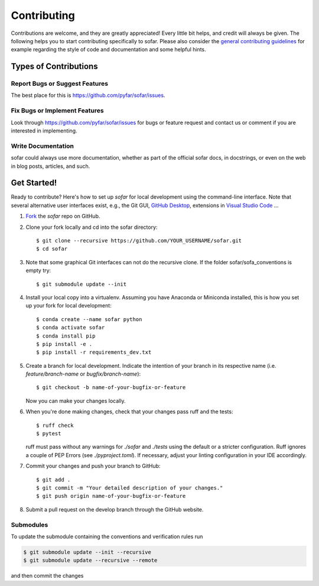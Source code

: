 .. highlight:: shell

============
Contributing
============

Contributions are welcome, and they are greatly appreciated! Every little bit
helps, and credit will always be given. The following helps you to start
contributing specifically to sofar. Please also consider the
`general contributing guidelines`_ for example regarding the style
of code and documentation and some helpful hints.

Types of Contributions
----------------------

Report Bugs or Suggest Features
~~~~~~~~~~~~~~~~~~~~~~~~~~~~~~~

The best place for this is https://github.com/pyfar/sofar/issues.

Fix Bugs or Implement Features
~~~~~~~~~~~~~~~~~~~~~~~~~~~~~~

Look through https://github.com/pyfar/sofar/issues for bugs or feature request
and contact us or comment if you are interested in implementing.

Write Documentation
~~~~~~~~~~~~~~~~~~~

sofar could always use more documentation, whether as part of the
official sofar docs, in docstrings, or even on the web in blog posts,
articles, and such.

Get Started!
------------

Ready to contribute? Here's how to set up `sofar` for local development using the command-line interface. Note that several alternative user interfaces exist, e.g., the Git GUI, `GitHub Desktop <https://desktop.github.com/>`_, extensions in `Visual Studio Code <https://code.visualstudio.com/>`_ ...

1. `Fork <https://docs.github.com/en/get-started/quickstart/fork-a-repo/>`_ the `sofar` repo on GitHub.
2. Clone your fork locally and cd into the sofar directory::

    $ git clone --recursive https://github.com/YOUR_USERNAME/sofar.git
    $ cd sofar

3. Note that some graphical Git interfaces can not do the recursive clone. If the folder sofar/sofa_conventions is empty try::

    $ git submodule update --init

4. Install your local copy into a virtualenv. Assuming you have Anaconda or Miniconda installed, this is how you set up your fork for local development::

    $ conda create --name sofar python
    $ conda activate sofar
    $ conda install pip
    $ pip install -e .
    $ pip install -r requirements_dev.txt

5. Create a branch for local development. Indicate the intention of your branch in its respective name (i.e. `feature/branch-name` or `bugfix/branch-name`)::

    $ git checkout -b name-of-your-bugfix-or-feature

   Now you can make your changes locally.

6. When you're done making changes, check that your changes pass ruff and the
   tests::

    $ ruff check
    $ pytest

   ruff must pass without any warnings for `./sofar` and `./tests` using the default or a stricter configuration. Ruff ignores a couple of PEP Errors (see `./pyproject.toml`). If necessary, adjust your linting configuration in your IDE accordingly.

7. Commit your changes and push your branch to GitHub::

    $ git add .
    $ git commit -m "Your detailed description of your changes."
    $ git push origin name-of-your-bugfix-or-feature

8. Submit a pull request on the develop branch through the GitHub website.


Submodules
~~~~~~~~~~

To update the submodule containing the conventions and verification rules run

.. code-block:: bash

    $ git submodule update --init --recursive
    $ git submodule update --recursive --remote

and then commit the changes

.. _general contributing guidelines: https://pyfar-gallery.readthedocs.io/en/latest/contribute/index.html
